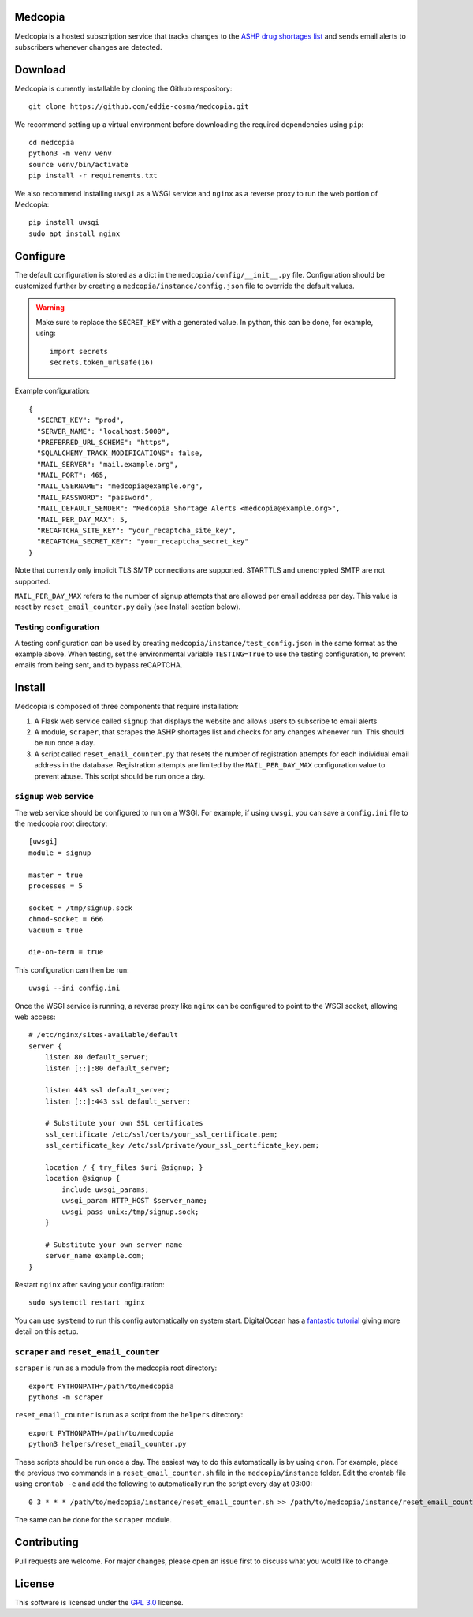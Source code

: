 .. image:: signup/static/logo.png
    :alt: Medcopia Logo
    :align: center

=========
Medcopia
=========

Medcopia is a hosted subscription service that tracks changes to the `ASHP drug shortages list <https://www.ashp.org/drug-shortages/current-shortages>`_ and sends email alerts to subscribers whenever changes are detected.

=========
Download
=========

Medcopia is currently installable by cloning the Github respository::

    git clone https://github.com/eddie-cosma/medcopia.git

We recommend setting up a virtual environment before downloading the required dependencies using ``pip``::

    cd medcopia
    python3 -m venv venv
    source venv/bin/activate
    pip install -r requirements.txt

We also recommend installing ``uwsgi`` as a WSGI service and ``nginx`` as a reverse proxy to run the web portion of Medcopia::

    pip install uwsgi
    sudo apt install nginx

=========
Configure
=========

The default configuration is stored as a dict in the ``medcopia/config/__init__.py`` file. Configuration should be customized further by creating a ``medcopia/instance/config.json`` file to override the default values.


.. warning::
    Make sure to replace the ``SECRET_KEY`` with a generated value. In python, this can be done, for example, using::

        import secrets
        secrets.token_urlsafe(16)

Example configuration::

    {
      "SECRET_KEY": "prod",
      "SERVER_NAME": "localhost:5000",
      "PREFERRED_URL_SCHEME": "https",
      "SQLALCHEMY_TRACK_MODIFICATIONS": false,
      "MAIL_SERVER": "mail.example.org",
      "MAIL_PORT": 465,
      "MAIL_USERNAME": "medcopia@example.org",
      "MAIL_PASSWORD": "password",
      "MAIL_DEFAULT_SENDER": "Medcopia Shortage Alerts <medcopia@example.org>",
      "MAIL_PER_DAY_MAX": 5,
      "RECAPTCHA_SITE_KEY": "your_recaptcha_site_key",
      "RECAPTCHA_SECRET_KEY": "your_recaptcha_secret_key"
    }

Note that currently only implicit TLS SMTP connections are supported. STARTTLS and unencrypted SMTP are not supported.

``MAIL_PER_DAY_MAX`` refers to the number of signup attempts that are allowed per email address per day. This value is reset by ``reset_email_counter.py`` daily (see Install section below).

Testing configuration
---------

A testing configuration can be used by creating ``medcopia/instance/test_config.json`` in the same format as the example above. When testing, set the environmental variable ``TESTING=True`` to use the testing configuration, to prevent emails from being sent, and to bypass reCAPTCHA.

=========
Install
=========

Medcopia is composed of three components that require installation:

#. A Flask web service called ``signup`` that displays the website and allows users to subscribe to email alerts
#. A module, ``scraper``, that scrapes the ASHP shortages list and checks for any changes whenever run. This should be run once a day.
#. A script called ``reset_email_counter.py`` that resets the number of registration attempts for each individual email address in the database. Registration attempts are limited by the ``MAIL_PER_DAY_MAX`` configuration value to prevent abuse. This script should be run once a day.

``signup`` web service
---------

The web service should be configured to run on a WSGI. For example, if using ``uwsgi``, you can save a ``config.ini`` file to the medcopia root directory::

    [uwsgi]
    module = signup

    master = true
    processes = 5

    socket = /tmp/signup.sock
    chmod-socket = 666
    vacuum = true

    die-on-term = true

This configuration can then be run::

    uwsgi --ini config.ini

Once the WSGI service is running, a reverse proxy like ``nginx`` can be configured to point to the WSGI socket, allowing web access::

    # /etc/nginx/sites-available/default
    server {
        listen 80 default_server;
        listen [::]:80 default_server;

        listen 443 ssl default_server;
        listen [::]:443 ssl default_server;

        # Substitute your own SSL certificates
        ssl_certificate /etc/ssl/certs/your_ssl_certificate.pem;
        ssl_certificate_key /etc/ssl/private/your_ssl_certificate_key.pem;

        location / { try_files $uri @signup; }
        location @signup {
            include uwsgi_params;
            uwsgi_param HTTP_HOST $server_name;
            uwsgi_pass unix:/tmp/signup.sock;
        }

        # Substitute your own server name
        server_name example.com;
    }

Restart ``nginx`` after saving your configuration::

    sudo systemctl restart nginx

You can use ``systemd`` to run this config automatically on system start. DigitalOcean has a `fantastic tutorial <https://www.digitalocean.com/community/tutorials/how-to-serve-flask-applications-with-uswgi-and-nginx-on-ubuntu-18-04>`_ giving more detail on this setup.

``scraper`` and ``reset_email_counter``
----------

``scraper`` is run as a module from the medcopia root directory::

    export PYTHONPATH=/path/to/medcopia
    python3 -m scraper

``reset_email_counter`` is run as a script from the ``helpers`` directory::

    export PYTHONPATH=/path/to/medcopia
    python3 helpers/reset_email_counter.py

These scripts should be run once a day. The easiest way to do this automatically is by using ``cron``. For example, place the previous two commands in a ``reset_email_counter.sh`` file in the ``medcopia/instance`` folder. Edit the crontab file using ``crontab -e`` and add the following to automatically run the script every day at 03:00::

    0 3 * * * /path/to/medcopia/instance/reset_email_counter.sh >> /path/to/medcopia/instance/reset_email_counter.log 2>&1

The same can be done for the ``scraper`` module.

=========
Contributing
=========

Pull requests are welcome. For major changes, please open an issue first to discuss what you would like to change.

=========
License
=========

This software is licensed under the `GPL 3.0 <https://github.com/eddie-cosma/medcopia/blob/master/LICENSE>`_ license.